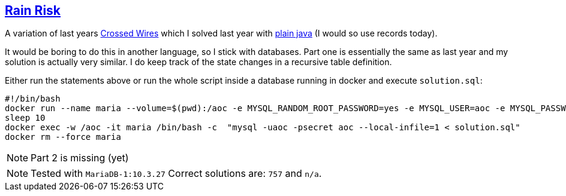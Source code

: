 :tags: SQL, MariaDB

== https://adventofcode.com/2020/day/12[Rain Risk]

A variation of last years https://adventofcode.com/2019/day/3[ Crossed Wires] which I solved last year with https://github.com/michael-simons/aoc/blob/master/2019/day03/java/Solution.java[plain java] (I would so use records today).

It would be boring to do this in another language, so I stick with databases. 
Part one is essentially the same as last year and my solution is actually very similar. 
I do keep track of the state changes in a recursive table definition.

Either run the statements above or run the whole script inside a database running in docker and execute `solution.sql`:

[source,bash]
----
#!/bin/bash
docker run --name maria --volume=$(pwd):/aoc -e MYSQL_RANDOM_ROOT_PASSWORD=yes -e MYSQL_USER=aoc -e MYSQL_PASSWORD=secret -e MYSQL_DATABASE=aoc -d mariadb:10.3
sleep 10
docker exec -w /aoc -it maria /bin/bash -c  "mysql -uaoc -psecret aoc --local-infile=1 < solution.sql"
docker rm --force maria
----

NOTE: Part 2 is missing (yet)

NOTE: Tested with `MariaDB-1:10.3.27`
      Correct solutions are: `757` and `n/a`.
